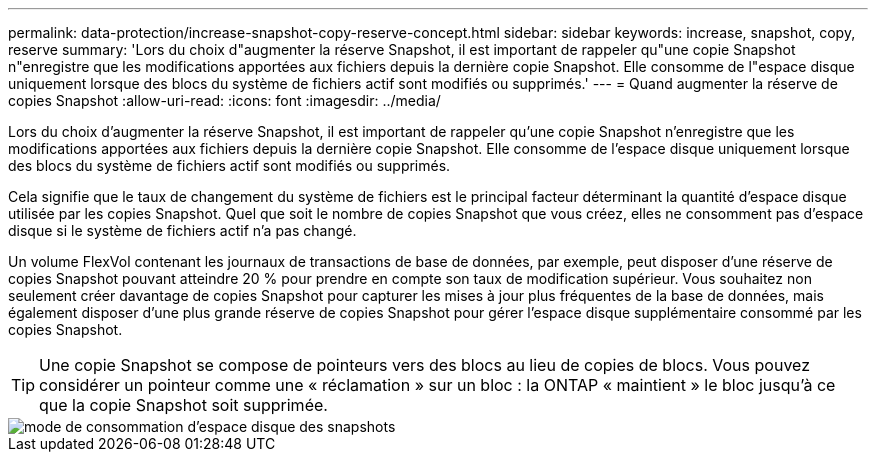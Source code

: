 ---
permalink: data-protection/increase-snapshot-copy-reserve-concept.html 
sidebar: sidebar 
keywords: increase, snapshot, copy, reserve 
summary: 'Lors du choix d"augmenter la réserve Snapshot, il est important de rappeler qu"une copie Snapshot n"enregistre que les modifications apportées aux fichiers depuis la dernière copie Snapshot. Elle consomme de l"espace disque uniquement lorsque des blocs du système de fichiers actif sont modifiés ou supprimés.' 
---
= Quand augmenter la réserve de copies Snapshot
:allow-uri-read: 
:icons: font
:imagesdir: ../media/


[role="lead"]
Lors du choix d'augmenter la réserve Snapshot, il est important de rappeler qu'une copie Snapshot n'enregistre que les modifications apportées aux fichiers depuis la dernière copie Snapshot. Elle consomme de l'espace disque uniquement lorsque des blocs du système de fichiers actif sont modifiés ou supprimés.

Cela signifie que le taux de changement du système de fichiers est le principal facteur déterminant la quantité d'espace disque utilisée par les copies Snapshot. Quel que soit le nombre de copies Snapshot que vous créez, elles ne consomment pas d'espace disque si le système de fichiers actif n'a pas changé.

Un volume FlexVol contenant les journaux de transactions de base de données, par exemple, peut disposer d'une réserve de copies Snapshot pouvant atteindre 20 % pour prendre en compte son taux de modification supérieur. Vous souhaitez non seulement créer davantage de copies Snapshot pour capturer les mises à jour plus fréquentes de la base de données, mais également disposer d'une plus grande réserve de copies Snapshot pour gérer l'espace disque supplémentaire consommé par les copies Snapshot.

[TIP]
====
Une copie Snapshot se compose de pointeurs vers des blocs au lieu de copies de blocs. Vous pouvez considérer un pointeur comme une « réclamation » sur un bloc : la ONTAP « maintient » le bloc jusqu'à ce que la copie Snapshot soit supprimée.

====
image::../media/how-snapshots-consume-disk-space.gif[mode de consommation d'espace disque des snapshots]
